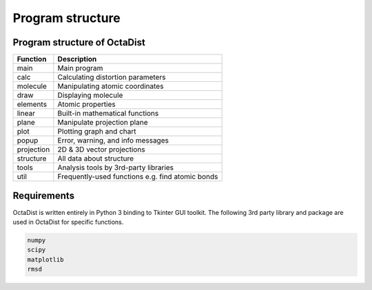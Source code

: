 =================
Program structure
=================

Program structure of OctaDist
-----------------------------

==========  ================================================
Function    Description
==========  ================================================
main        Main program
calc        Calculating distortion parameters
molecule    Manipulating atomic coordinates
draw        Displaying molecule
elements    Atomic properties
linear      Built-in mathematical functions
plane       Manipulate projection plane
plot        Plotting graph and chart
popup       Error, warning, and info messages
projection  2D & 3D vector projections
structure   All data about structure
tools       Analysis tools by 3rd-party libraries
util        Frequently-used functions e.g. find atomic bonds
==========  ================================================

Requirements
------------

OctaDist is written entirely in Python 3 binding to Tkinter GUI toolkit.
The following 3rd party library and package are used in OctaDist for specific functions.

.. code-block:: bash

    numpy
    scipy
    matplotlib
    rmsd


